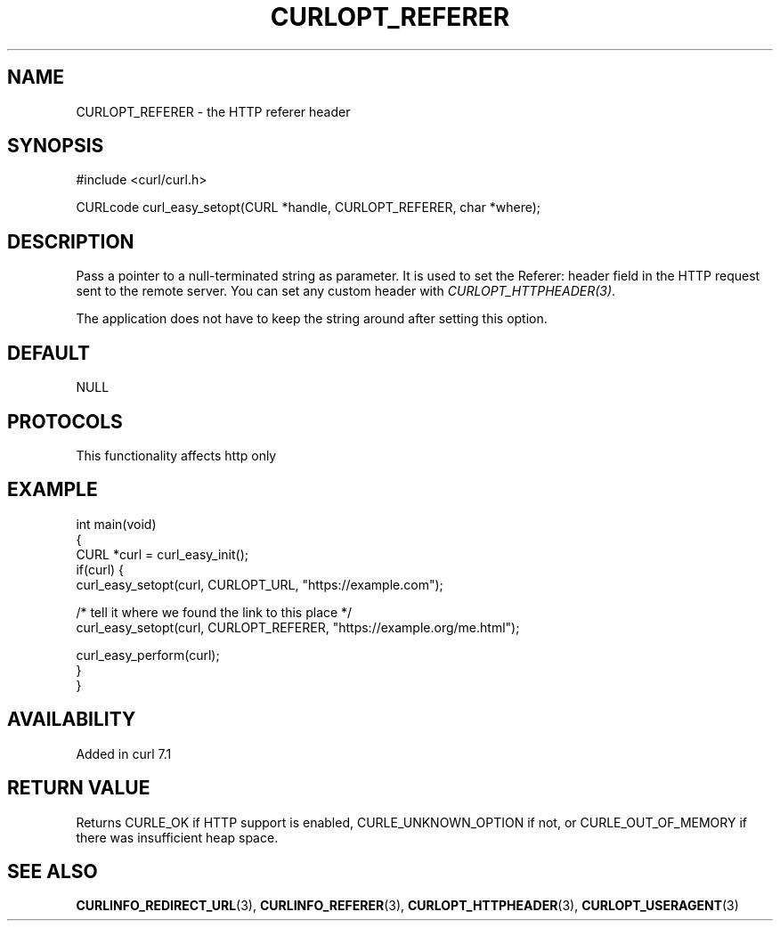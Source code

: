 .\" generated by cd2nroff 0.1 from CURLOPT_REFERER.md
.TH CURLOPT_REFERER 3 "2024-08-20" libcurl
.SH NAME
CURLOPT_REFERER \- the HTTP referer header
.SH SYNOPSIS
.nf
#include <curl/curl.h>

CURLcode curl_easy_setopt(CURL *handle, CURLOPT_REFERER, char *where);
.fi
.SH DESCRIPTION
Pass a pointer to a null\-terminated string as parameter. It is used to set the
Referer: header field in the HTTP request sent to the remote server. You can
set any custom header with \fICURLOPT_HTTPHEADER(3)\fP.

The application does not have to keep the string around after setting this
option.
.SH DEFAULT
NULL
.SH PROTOCOLS
This functionality affects http only
.SH EXAMPLE
.nf
int main(void)
{
  CURL *curl = curl_easy_init();
  if(curl) {
    curl_easy_setopt(curl, CURLOPT_URL, "https://example.com");

    /* tell it where we found the link to this place */
    curl_easy_setopt(curl, CURLOPT_REFERER, "https://example.org/me.html");

    curl_easy_perform(curl);
  }
}
.fi
.SH AVAILABILITY
Added in curl 7.1
.SH RETURN VALUE
Returns CURLE_OK if HTTP support is enabled, CURLE_UNKNOWN_OPTION if not, or
CURLE_OUT_OF_MEMORY if there was insufficient heap space.
.SH SEE ALSO
.BR CURLINFO_REDIRECT_URL (3),
.BR CURLINFO_REFERER (3),
.BR CURLOPT_HTTPHEADER (3),
.BR CURLOPT_USERAGENT (3)
